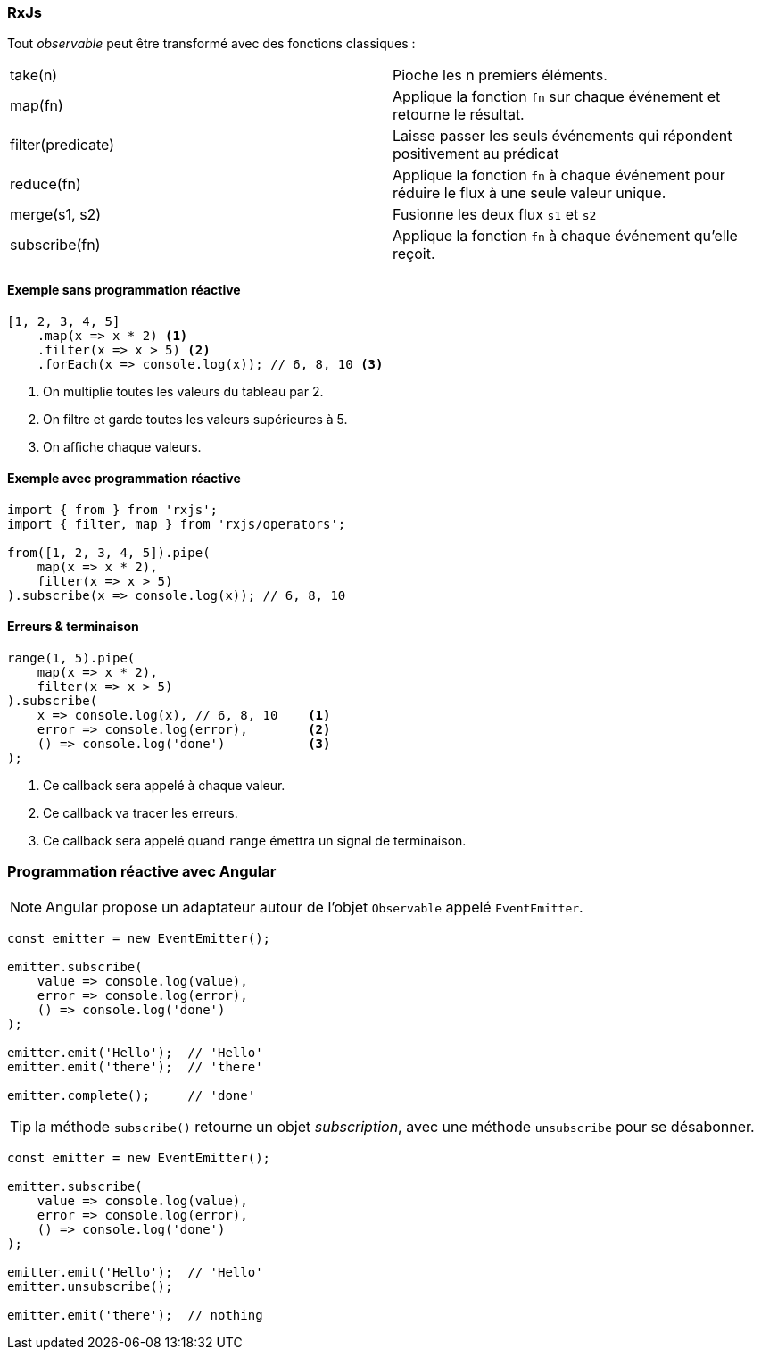 === RxJs

Tout _observable_ peut être transformé avec des fonctions classiques :

|===
| take(n)           | Pioche les n premiers éléments.
| map(fn)           | Applique la fonction `fn` sur chaque événement et retourne le résultat.
| filter(predicate) | Laisse passer les seuls événements qui répondent positivement au prédicat
| reduce(fn)        | Applique la fonction `fn` à chaque événement pour réduire le flux à une seule valeur unique.
| merge(s1, s2)     | Fusionne les deux flux `s1` et  `s2`
| subscribe(fn)     | Applique la fonction `fn` à chaque événement qu'elle reçoit.
|===

==== Exemple sans programmation réactive

[source,javascript]
----
[1, 2, 3, 4, 5]
    .map(x => x * 2) <1>
    .filter(x => x > 5) <2>
    .forEach(x => console.log(x)); // 6, 8, 10 <3>
----
<1> On multiplie toutes les valeurs du tableau par 2.
<2> On filtre et garde toutes les valeurs supérieures à 5.
<3> On affiche chaque valeurs.

==== Exemple avec programmation réactive

[source,javascript]
----
import { from } from 'rxjs';
import { filter, map } from 'rxjs/operators';

from([1, 2, 3, 4, 5]).pipe(
    map(x => x * 2),
    filter(x => x > 5)
).subscribe(x => console.log(x)); // 6, 8, 10
----

==== Erreurs & terminaison

[source,javascript]
----
range(1, 5).pipe(
    map(x => x * 2),
    filter(x => x > 5)
).subscribe(
    x => console.log(x), // 6, 8, 10    <1>
    error => console.log(error),        <2>
    () => console.log('done')           <3>
);
----
<1> Ce callback sera appelé à chaque valeur.
<2> Ce callback va tracer les erreurs.
<3> Ce callback sera appelé quand `range` émettra un signal de terminaison.

=== Programmation réactive avec Angular

NOTE: Angular propose un adaptateur autour de l'objet `Observable` appelé `EventEmitter`.

[source,javascript]
----
const emitter = new EventEmitter();

emitter.subscribe(
    value => console.log(value),
    error => console.log(error),
    () => console.log('done')
);

emitter.emit('Hello');  // 'Hello'
emitter.emit('there');  // 'there'

emitter.complete();     // 'done'
----

TIP: la méthode `subscribe()` retourne un objet _subscription_, avec une méthode `unsubscribe` pour se désabonner.

[source,javascript]
----
const emitter = new EventEmitter();

emitter.subscribe(
    value => console.log(value),
    error => console.log(error),
    () => console.log('done')
);

emitter.emit('Hello');  // 'Hello'
emitter.unsubscribe();

emitter.emit('there');  // nothing
----
